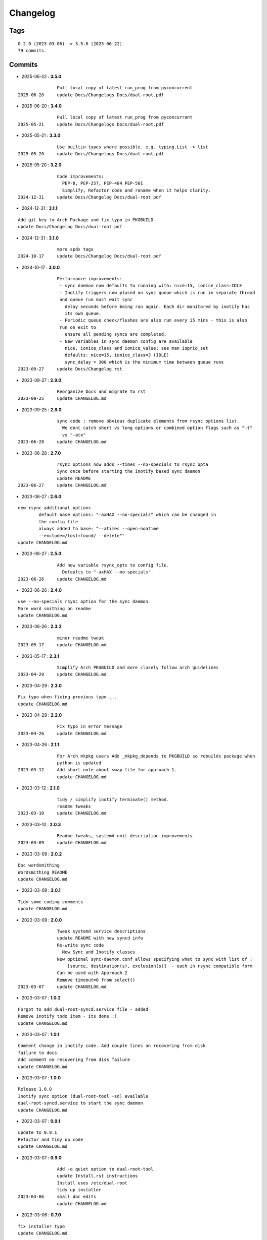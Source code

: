 =========
Changelog
=========

Tags
====

::

	0.2.0 (2023-03-06) -> 3.5.0 (2025-06-22)
	79 commits.

Commits
=======


* 2025-06-22  : **3.5.0**

::

                Pull local copy of latest run_prog from pyconcurrent
 2025-06-20     update Docs/Changelogs Docs/dual-root.pdf

* 2025-06-20  : **3.4.0**

::

                Pull local copy of latest run_prog from pyconcurrent
 2025-05-21     update Docs/Changelogs Docs/dual-root.pdf

* 2025-05-21  : **3.3.0**

::

                Use builtin types where possible. e.g. typing.List -> list
 2025-05-20     update Docs/Changelogs Docs/dual-root.pdf

* 2025-05-20  : **3.2.0**

::

                Code improvements:
                  PEP-8, PEP-257, PEP-484 PEP-561
                  Simplify, Refactor code and rename when it helps clarity.
 2024-12-31     update Docs/Changelog Docs/dual-root.pdf

* 2024-12-31  : **3.1.1**

::

                Add git key to Arch Package and fix typo in PKGBUILD
                update Docs/Changelog Docs/dual-root.pdf

* 2024-12-31  : **3.1.0**

::

                more spdx tags
 2024-10-17     update Docs/Changelog Docs/dual-root.pdf

* 2024-10-17  : **3.0.0**

::

                Performance improvements:
                 - sync daemon now defaults to running with: nice=15, ionice_class=IDLE
                 - Inotify triggers now placed on sync queue which is run in separate thread
                 and queue run must wait sync
                   delay seconds before being run again. Each dir monitored by inotify has
                   its own queue.
                 - Periodic queue check/flushes are also run every 15 mins - this is also
                 run on exit to
                   ensure all pending syncs are completed.
                 - New variables in sync daemon config are available
                   nice, ionice_class and ionice_value; see man ioprio_set
                   defaults: nice=15, ionice_class=3 (IDLE)
                   sync_delay = 300 which is the minimum time between queue runs
 2023-09-27     update Docs/Changelog.rst

* 2023-09-27  : **2.9.0**

::

                Reorganize Docs and migrate to rst
 2023-09-25     update CHANGELOG.md

* 2023-09-25  : **2.8.0**

::

                sync code : remove obvious duplicate elements from rsync options list.
                  We dont catch short vs long options or combined option flags such as "-t"
                  vs "-atx"
 2023-06-28     update CHANGELOG.md

* 2023-06-28  : **2.7.0**

::

                rsync options now adds --times --no-specials to rsync_opta
                Sync once before starting the inotify based sync daemon
                update README
 2023-06-27     update CHANGELOG.md

* 2023-06-27  : **2.6.0**

::

                new rsync additional options
                        default base options: "-axHAX --no-specials" which can be changed in
                        the config file
                        always added to base: "--atimes --open-noatime
                        --exclude=/lost+found/ --delete""
                update CHANGELOG.md

* 2023-06-27  : **2.5.0**

::

                Add new variable rsync_opts to config file.
                  Defaults to "-axHAX --no-specials".
 2023-06-26     update CHANGELOG.md

* 2023-06-26  : **2.4.0**

::

                use --no-specials rsync option for the sync daemon
                More word smithing on readme
                update CHANGELOG.md

* 2023-06-26  : **2.3.2**

::

                minor readme tweak
 2023-05-17     update CHANGELOG.md

* 2023-05-17  : **2.3.1**

::

                Simplify Arch PKGBUILD and more closely follow arch guidelines
 2023-04-29     update CHANGELOG.md

* 2023-04-29  : **2.3.0**

::

                Fix typo when fixing previous typo ...
                update CHANGELOG.md

* 2023-04-29  : **2.2.0**

::

                Fix typo in error message
 2023-04-26     update CHANGELOG.md

* 2023-04-26  : **2.1.1**

::

                For Arch mkpkg users Add _mkpkg_depends to PKGBUILD so rebuilds package when
                python is updated
 2023-03-12     Add short note about swap file for approach 1.
                update CHANGELOG.md

* 2023-03-12  : **2.1.0**

::

                tidy / simplify inotify terminate() method.
                readme tweaks
 2023-03-10     update CHANGELOG.md

* 2023-03-10  : **2.0.3**

::

                Readme tweaks, systemd unit description improvements
 2023-03-09     update CHANGELOG.md

* 2023-03-09  : **2.0.2**

::

                Doc wordsmithing
                Wordsmithing README
                update CHANGELOG.md

* 2023-03-09  : **2.0.1**

::

                Tidy some coding comments
                update CHANGELOG.md

* 2023-03-09  : **2.0.0**

::

                Tweak systemd service descriptions
                update README with new syncd info
                Re-write sync code
                  New Sync and Inotify classes
                New optional sync-daemon.conf allows specifying what to sync with list of :
                    [source, destination(s), exclusion(s)]  - each in rsync compatible form
                Can be used with Approach 2
                Remove timeout=0 from select()
 2023-03-07     update CHANGELOG.md

* 2023-03-07  : **1.0.2**

::

                Forgot to add dual-root-syncd.service file - added
                Remove inotify todo item - its done :)
                update CHANGELOG.md

* 2023-03-07  : **1.0.1**

::

                Comment change in inotify code. Add couple lines on recovering from disk
                failure to docs
                Add comment on recovering from disk failure
                update CHANGELOG.md

* 2023-03-07  : **1.0.0**

::

                Release 1.0.0
                Inotify sync option (dual-root-tool -sd) available
                dual-root-syncd.service to start the sync daemon
                update CHANGELOG.md

* 2023-03-07  : **0.9.1**

::

                update to 0.9.1
                Refactor and tidy up code
                update CHANGELOG.md

* 2023-03-07  : **0.9.0**

::

                Add -q quiet option to dual-root-tool
                update Install.rst instructions
                Install uses /etc/dual-root
                tidy up installer
 2023-03-06     small doc edits
                update CHANGELOG.md

* 2023-03-06  : **0.7.0**

::

                fix installer typo
                update CHANGELOG.md

* 2023-03-06  : **0.6.0**

::

                Add sphinx docs - cd docs; make latexpdf; make html
                update CHANGELOG.md

* 2023-03-06  : **0.5.0**

::

                tweak doc, update to 0.5.0
                More edits for dual-root-tool
                update CHANGELOG.md

* 2023-03-06  : **0.4.0**

::

                add more protective checks
                update CHANGELOG.md

* 2023-03-06  : **0.3.0**

::

                Add sync and test mode
                update CHANGELOG.md

* 2023-03-06  : **0.2.0**

::

                Add dual-root-tool and bind service
                more doc updates
                Initial commit


